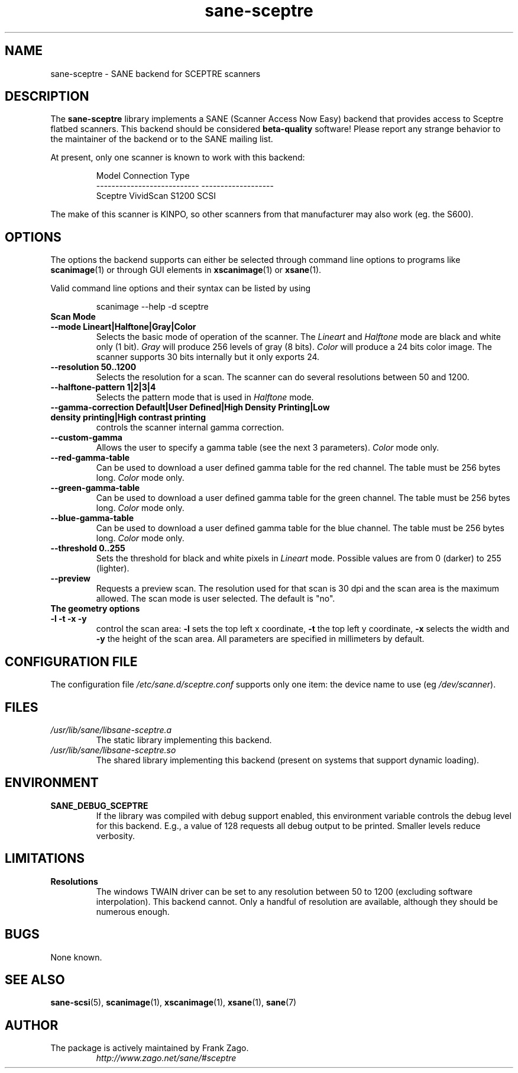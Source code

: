 .TH sane\-sceptre 5 "11 Jul 2008" "" "SANE Scanner Access Now Easy"
.IX sane\-sceptre
.SH NAME
sane\-sceptre \- SANE backend for SCEPTRE scanners
.SH DESCRIPTION
The
.B sane\-sceptre
library implements a SANE (Scanner Access Now Easy) backend that
provides access to Sceptre flatbed scanners. This backend should be
considered
.B beta-quality
software! Please report any strange behavior to the maintainer of the
backend or to the SANE mailing list.
.PP
At present, only one scanner is known to work with this backend:
.PP
.RS
.ft CR
.nf
Model                        Connection Type
---------------------------  -------------------
Sceptre VividScan S1200      SCSI
.fi
.ft R
.RE

The make of this scanner is KINPO, so other scanners from that manufacturer may also work (eg. the S600).
.SH OPTIONS
The options the backend supports can either be selected through command line
options to programs like
.BR scanimage (1)
or through GUI elements in
.BR xscanimage (1)
or
.BR xsane (1).

Valid command line options and their syntax can be listed by using

.RS
scanimage \-\-help \-d sceptre
.RE

.TP
.B Scan Mode

.TP
.B \-\-mode Lineart|Halftone|Gray|Color
Selects the basic mode of operation of the scanner.
The
.I Lineart
and
.I Halftone
mode are black and white only (1 bit).
.I Gray
will produce 256 levels of gray (8 bits).
.I Color
will produce a 24 bits
color image. The scanner supports 30 bits internally but it only
exports 24.

.TP
.B \-\-resolution 50..1200
Selects the resolution for a scan. The scanner can do several
resolutions between 50 and 1200.

.TP
.B \-\-halftone\-pattern 1|2|3|4
Selects the pattern mode that is used in
.I Halftone
mode.

.TP
.B \-\-gamma\-correction Default|User Defined|High Density Printing|\
Low density printing|High contrast printing
controls the scanner internal gamma correction.

.TP
.B \-\-custom\-gamma
Allows the user to specify a gamma table (see the
next 3 parameters).
.I Color
mode only.

.TP
.B \-\-red\-gamma\-table
Can be used to download a user defined
gamma table for the red channel. The table must be 256 bytes long.
.I Color
mode only.

.TP
.B \-\-green\-gamma\-table
Can be used to download a user defined
gamma table for the green channel. The table must be 256 bytes long.
.I Color
mode only.

.TP
.B \-\-blue\-gamma\-table
Can be used to download a user defined gamma table
for the blue channel. The table must be 256 bytes long.
.I Color
mode only.

.TP
.B \-\-threshold 0..255
Sets the threshold for black and white pixels in
.I Lineart
mode. Possible values are from 0 (darker) to 255 (lighter).

.TP
.B \-\-preview
Requests a preview scan. The resolution used for that scan is 30 dpi
and the scan area is the maximum allowed. The scan mode is user
selected. The default is "no".

.TP
.B The geometry options

.TP
.B \-l \-t \-x \-y
control the scan area:
.B -l
sets the top left x coordinate,
.B \-t
the top left y coordinate,
.B \-x
selects the width and
.B \-y
the height of the scan area. All parameters are specified in millimeters by default.


.SH CONFIGURATION FILE
The configuration file
.I /etc/sane.d/sceptre.conf
supports only one item: the device name to use
.RI "(eg " /dev/scanner ).


.SH FILES
.TP
.I /usr/lib/sane/libsane\-sceptre.a
The static library implementing this backend.
.TP
.I /usr/lib/sane/libsane\-sceptre.so
The shared library implementing this backend (present on systems that
support dynamic loading).


.SH ENVIRONMENT
.TP
.B SANE_DEBUG_SCEPTRE
If the library was compiled with debug support enabled, this
environment variable controls the debug level for this backend. E.g.,
a value of 128 requests all debug output to be printed. Smaller levels
reduce verbosity.


.SH LIMITATIONS
.TP
.B Resolutions
The windows TWAIN driver can be set to any resolution between 50 to 1200
(excluding software interpolation). This backend cannot. Only a
handful of resolution are available, although they should be numerous
enough.


.SH BUGS
None known.


.SH "SEE ALSO"
.BR sane\-scsi (5),
.BR scanimage (1),
.BR xscanimage (1),
.BR xsane (1),
.BR sane (7)


.SH AUTHOR

.TP
The package is actively maintained by Frank Zago.
.I http://www.zago.net/sane/#sceptre
